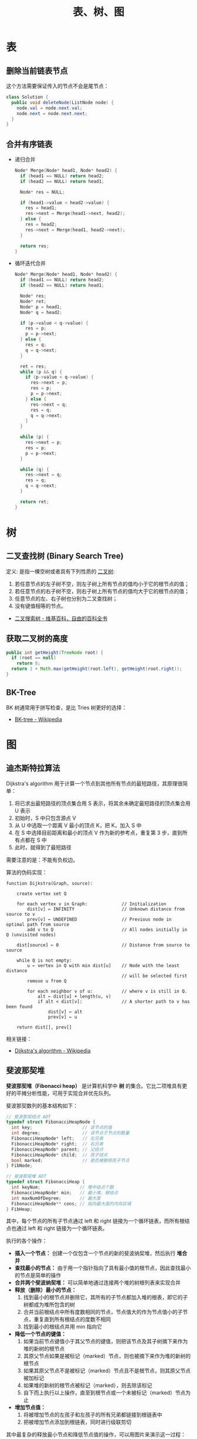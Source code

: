 #+TITLE:      表、树、图

* 目录                                                    :TOC_4_gh:noexport:
- [[#表][表]]
  - [[#删除当前链表节点][删除当前链表节点]]
  - [[#合并有序链表][合并有序链表]]
- [[#树][树]]
  - [[#二叉查找树-binary-search-tree][二叉查找树 (Binary Search Tree)]]
  - [[#获取二叉树的高度][获取二叉树的高度]]
  - [[#bk-tree][BK-Tree]]
- [[#图][图]]
  - [[#迪杰斯特拉算法][迪杰斯特拉算法]]
  - [[#斐波那契堆][斐波那契堆]]

* 表
** 删除当前链表节点
   这个方法需要保证传入的节点不会是尾节点：
   #+BEGIN_SRC java
     class Solution {
       public void deleteNode(ListNode node) {
         node.val = node.next.val;
         node.next = node.next.next;
       }
     }
   #+END_SRC

** 合并有序链表
   + 递归合并
     #+BEGIN_SRC C
       Node* Merge(Node* head1, Node* head2) {
         if (head1 == NULL) return head2;
         if (head2 == NULL) return head1;

         Node* res = NULL;

         if (head1->value < head2->value) {
           res = head1;
           res->next = Merge(head1->next, head2);
         } else {
           res = head2;
           res->next = Merge(head1, head2->next);
         }

         return res;
       }
     #+END_SRC

   + 循环迭代合并
     #+BEGIN_SRC C
       Node* Merge(Node* head1, Node* head2) {
         if (head1 == NULL) return head2;
         if (head2 == NULL) return head1;

         Node* res;
         Node* ret;
         Node* p = head1;
         Node* q = head2;

         if (p->value < q->value) {
           res = p;
           p = p->next;
         } else {
           res = q;
           q = q->next;
         }

         ret = res;
         while (p && q) {
           if (p->value < q->value) {
             res->next = p;
             res = p;
             p = p->next;
           } else {
             res->next = q;
             res = q;
             q = q->next;
           }
         }

         while (p) {
           res->next = p;
           res = p;
           p = p->next;
         }

         while (q) {
           res->next = q;
           res = q;
           q = q->next;
         }

         return ret;
       }
     #+END_SRC

* 树
** 二叉查找树 (Binary Search Tree)
   定义: 是指一棵空树或者具有下列性质的 [[https://zh.wikipedia.org/wiki/%E4%BA%8C%E5%8F%89%E6%A0%91][二叉树]]:
   1. 若任意节点的左子树不空，则左子树上所有节点的值均小于它的根节点的值；
   2. 若任意节点的右子树不空，则右子树上所有节点的值均大于它的根节点的值；
   3. 任意节点的左、右子树也分别为二叉查找树；
   4. 没有键值相等的节点。

   + [[https://zh.wikipedia.org/wiki/%E4%BA%8C%E5%85%83%E6%90%9C%E5%B0%8B%E6%A8%B9][二叉搜索树 - 维基百科，自由的百科全书]]

** 获取二叉树的高度
   #+BEGIN_SRC java
     public int getHeight(TreeNode root) {
       if (root == null)
         return 0;
       return 1 + Math.max(getHeight(root.left), getHeight(root.right));
     }
   #+END_SRC

** BK-Tree
   BK 树通常用于拼写检查，是比 Tries 树更好的选择：
   + [[https://en.wikipedia.org/wiki/BK-tree][BK-tree - Wikipedia]]

* 图
** 迪杰斯特拉算法
   Dijkstra's algorithm 用于计算一个节点到其他所有节点的最短路径，其原理很简单：
   1. 将已求出最短路径的顶点集合用 S 表示，将其余未确定最短路径的顶点集合用 U 表示
   2. 初始时，S 中只包含源点 V
   3. 从 U 中选取一个距离 V 最小的顶点 K，把 K，加入 S 中
   4. 在 S 中选择目前距离和最小的顶点 V 作为新的参考点，重复第 3 步，直到所有点都在 S 中
   5. 此时，就得到了最短路径

   需要注意的是：不能有负权边。

   #+HTML: <img src="https://upload.wikimedia.org/wikipedia/commons/thumb/e/e4/DijkstraDemo.gif/220px-DijkstraDemo.gif">

   算法的伪码实现：
   #+BEGIN_EXAMPLE
     function Dijkstra(Graph, source):

         create vertex set Q

         for each vertex v in Graph:             // Initialization
             dist[v] ← INFINITY                  // Unknown distance from source to v
             prev[v] ← UNDEFINED                 // Previous node in optimal path from source
             add v to Q                          // All nodes initially in Q (unvisited nodes)

         dist[source] ← 0                        // Distance from source to source

         while Q is not empty:
             u ← vertex in Q with min dist[u]    // Node with the least distance
                                                 // will be selected first
             remove u from Q

             for each neighbor v of u:           // where v is still in Q.
                 alt ← dist[u] + length(u, v)
                 if alt < dist[v]:               // A shorter path to v has been found
                     dist[v] ← alt
                     prev[v] ← u

         return dist[], prev[]
   #+END_EXAMPLE

   相关链接：
   + [[https://en.wikipedia.org/wiki/Dijkstra%27s_algorithm][Dijkstra's algorithm - Wikipedia]]

** 斐波那契堆
   *斐波那契堆（Fibonacci heap）* 是计算机科学中 *树* 的集合。它比二项堆具有更好的平摊分析性能，可用于实现合并优先队列。

   斐波那契数列的基本结构如下：
   #+BEGIN_SRC C
     // 斐波那契结点 ADT
     typedef struct FibonacciHeapNode {
       int key;                   // 该节点的值
       int degree;                // 该节点子节点的数量
       FibonacciHeapNode* left;   // 左兄弟
       FibonacciHeapNode* right;  // 右兄弟
       FibonacciHeapNode* parent; // 父结点
       FibonacciHeapNode* child;  // 孩子结点
       bool marked;               // 是否被删除孩子节点
     } FibNode;

     // 斐波那契堆 ADT
     typedef struct FibonacciHeap {
       int keyNum;               // 堆中结点个数
       FibonacciHeapNode* min;   // 最小堆，根结点
       int maxNumOfDegree;       // 最大度
       FibonacciHeapNode** cons; // 指向最大度的内存区域
     } FibHeap;
   #+END_SRC

   其中，每个节点的所有子节点通过 left 和 right 链接为一个循环链表，而所有根结点也通过 left 和 right 链接为一个循环链表。

   执行的各个操作：
   + *插入一个节点：* 创建一个仅包含一个节点的新的斐波纳契堆，然后执行 *堆合并*
   + *查找最小的节点：* 由于用一个指针指向了具有最小值的根节点，因此查找最小的节点是简单的操作
   + *合并两个斐波纳契堆：* 可以简单地通过连接两个堆的树根列表来实现合并
   + *释放（删除）最小的节点：*
     1) 找到最小的根节点并删除它，其所有的子节点都加入堆的根表，即它的子树都成为堆所包含的树
     2) 合并当前根结点中所有度数相同的节点，节点值大的作为节点值小的子节点，重复直到所有根结点的度数不相同
     3) 找到最小的根结点并用 min 指向它
   + *降低一个节点的键值：*
     1) 如果当前节点键值小于其父节点的键值，则把该节点及其子树摘下来作为堆的新树的根节点
     2) 其原父节点如果是被标记（marked）节点，则也被摘下来作为堆的新树的根节点
     3) 如果其原父节点不是被标记（marked）节点且不是根节点，则其原父节点被加标记
     4) 如果堆的新树的根节点被标记（marked），则去除该标记
     5) 自下而上执行以上操作，直至到根节点或一个未被标记（marked）节点为止
   + *增加节点值：*
     1) 将被增加节点的左孩子和左孩子的所有兄弟都链接到根链表中
     2) 把被增加节点添加到根链表，同时进行级联剪切

   其中最复杂的释放最小节点和降低节点值的操作，可以用图片来演示这一过程：
   1. 斐波那契堆示例：

      #+HTML: <img src="https://upload.wikimedia.org/wikipedia/commons/thumb/4/45/Fibonacci_heap.png/250px-Fibonacci_heap.png">

   2. 提取最小值节点后：

      #+HTML: <img src="https://upload.wikimedia.org/wikipedia/commons/thumb/5/56/Fibonacci_heap_extractmin1.png/170px-Fibonacci_heap_extractmin1.png">

   3. 执行根结点的合并：

      #+HTML: <img src="https://upload.wikimedia.org/wikipedia/commons/thumb/9/95/Fibonacci_heap_extractmin2.png/130px-Fibonacci_heap_extractmin2.png">

   4. 降低节点 9 的值为 0：

      #+HTML: <img src="https://upload.wikimedia.org/wikipedia/commons/thumb/0/09/Fibonacci_heap-decreasekey.png/250px-Fibonacci_heap-decreasekey.png">

   相关链接：
   + [[https://zh.wikipedia.org/wiki/%E6%96%90%E6%B3%A2%E9%82%A3%E5%A5%91%E5%A0%86][斐波那契堆 - 维基百科，自由的百科全书]]
   + [[https://en.wikipedia.org/wiki/Fibonacci_heap][Fibonacci heap - Wikipedia]]
   + [[https://www.cnblogs.com/skywang12345/p/3659060.html][斐波那契堆之图文解析和 C 语言的实现 - 如果天空不死 - 博客园]]

